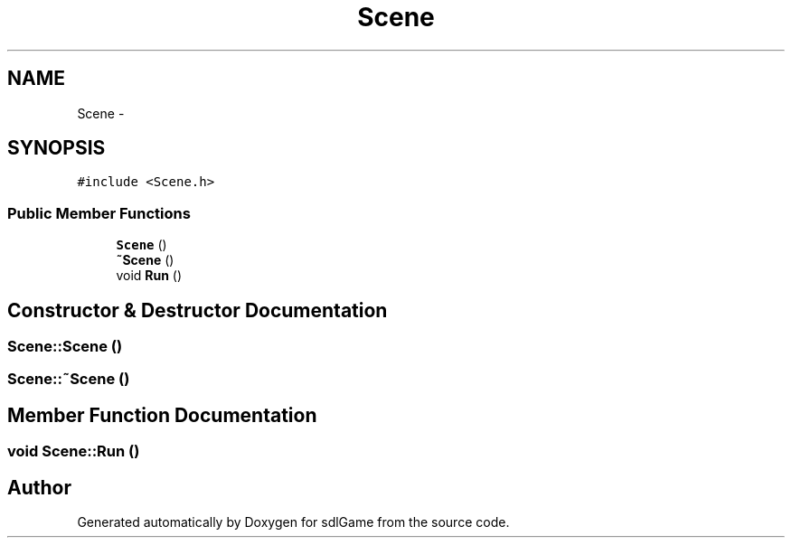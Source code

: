 .TH "Scene" 3 "Thu Dec 15 2016" "sdlGame" \" -*- nroff -*-
.ad l
.nh
.SH NAME
Scene \- 
.SH SYNOPSIS
.br
.PP
.PP
\fC#include <Scene\&.h>\fP
.SS "Public Member Functions"

.in +1c
.ti -1c
.RI "\fBScene\fP ()"
.br
.ti -1c
.RI "\fB~Scene\fP ()"
.br
.ti -1c
.RI "void \fBRun\fP ()"
.br
.in -1c
.SH "Constructor & Destructor Documentation"
.PP 
.SS "Scene::Scene ()"

.SS "Scene::~Scene ()"

.SH "Member Function Documentation"
.PP 
.SS "void Scene::Run ()"


.SH "Author"
.PP 
Generated automatically by Doxygen for sdlGame from the source code\&.
